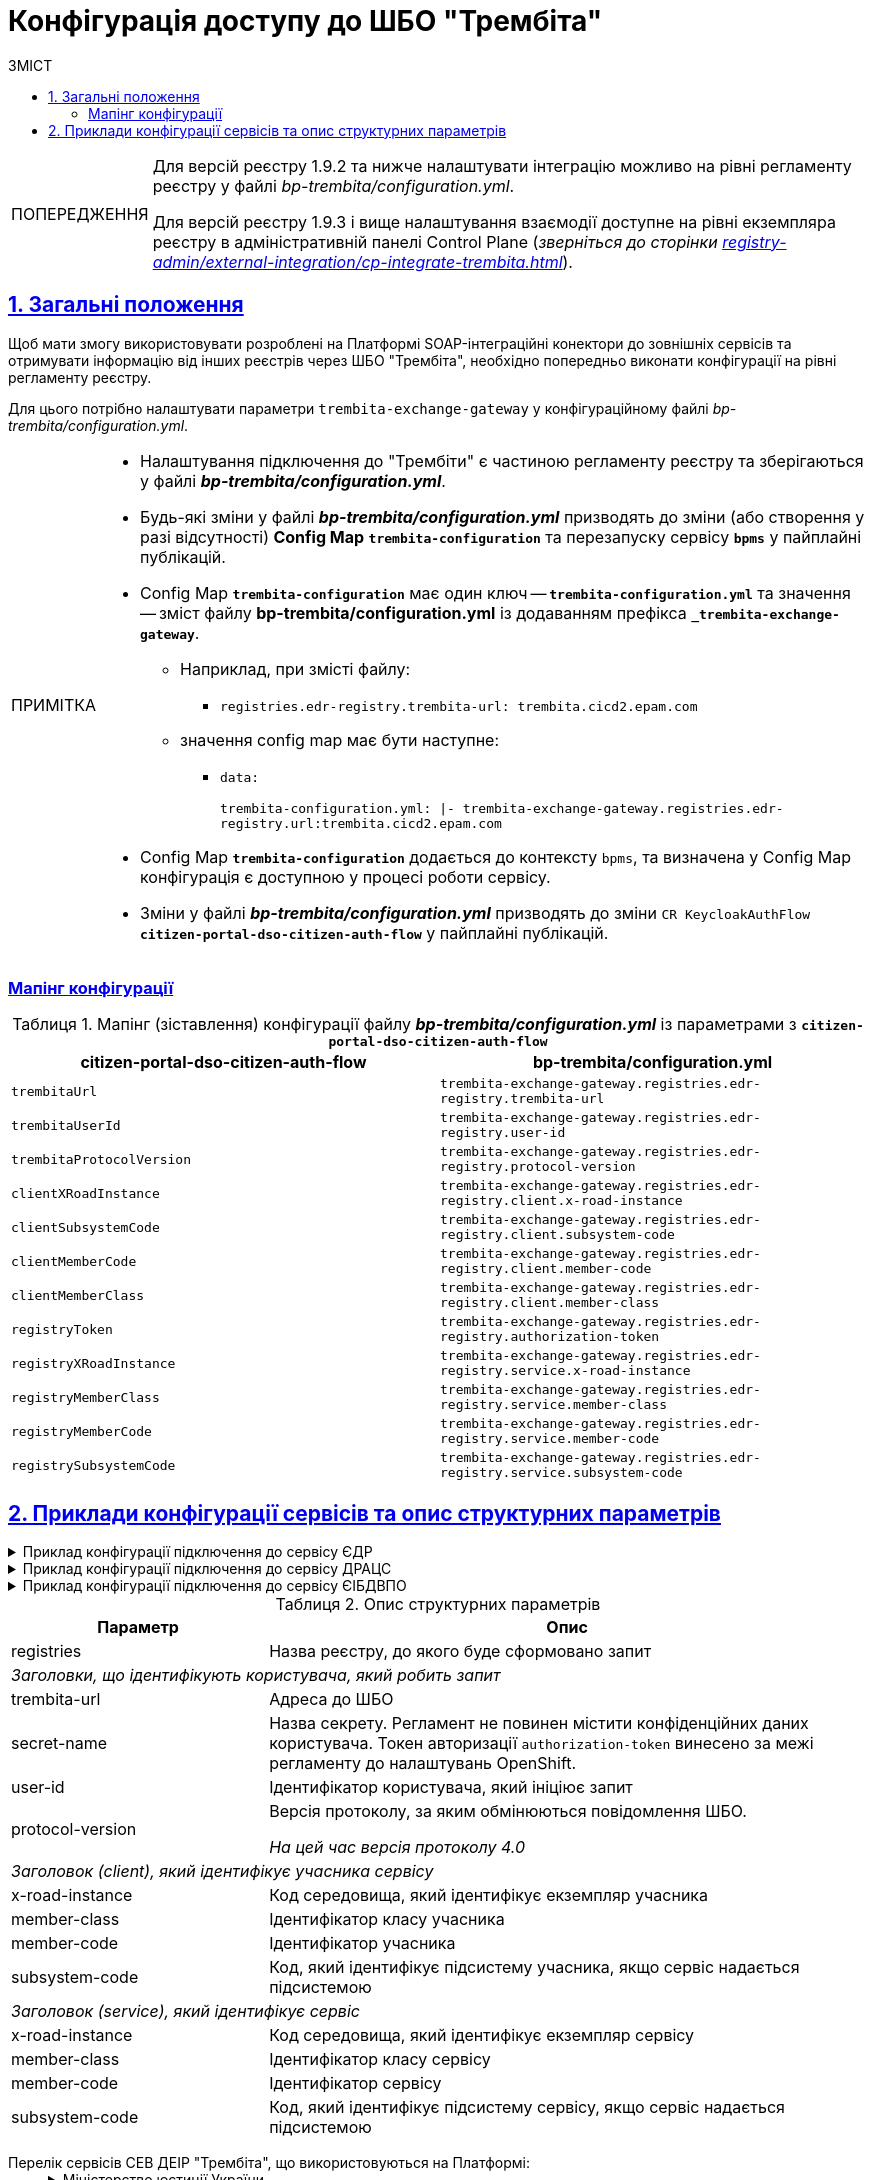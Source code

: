 :toc-title: ЗМІСТ
:toc: auto
:toclevels: 5
:experimental:
:important-caption:     ВАЖЛИВО
:note-caption:          ПРИМІТКА
:tip-caption:           ПІДКАЗКА
:warning-caption:       ПОПЕРЕДЖЕННЯ
:caution-caption:       УВАГА
:example-caption:           Приклад
:figure-caption:            Зображення
:table-caption:             Таблиця
:appendix-caption:          Додаток
:sectnums:
:sectnumlevels: 5
:sectanchors:
:sectlinks:
:partnums:

= Конфігурація доступу до ШБО "Трембіта"

[WARNING]
====
Для версій реєстру 1.9.2 та нижче налаштувати інтеграцію можливо на рівні регламенту реєстру у файлі _bp-trembita/configuration.yml_.

Для версій реєстру 1.9.3 і вище налаштування взаємодії доступне на рівні екземпляра реєстру в адміністративній панелі Control Plane (_зверніться до сторінки xref:registry-admin/external-integration/cp-integrate-trembita.adoc[]_).
====

== Загальні положення

Щоб мати змогу використовувати розроблені на Платформі SOAP-інтеграційні конектори до зовнішніх сервісів та отримувати інформацію від інших реєстрів через ШБО "Трембіта", необхідно попередньо виконати конфігурації на рівні регламенту реєстру.

Для цього потрібно налаштувати параметри `trembita-exchange-gateway` у конфігураційному файлі _bp-trembita/configuration.yml_.

[NOTE]
====
* Налаштування підключення до "Трембіти" є частиною регламенту реєстру та зберігаються у файлі *_bp-trembita/configuration.yml_*.
* Будь-які зміни у файлі *_bp-trembita/configuration.yml_* призводять до зміни (або створення у разі відсутності) *Config Map* `*trembita-configuration*` та перезапуску сервісу *`bpms`* у пайплайні публікацій.
* Config Map `*trembita-configuration*` має один ключ -- `*trembita-configuration.yml*` та значення -- зміст файлу *bp-trembita/configuration.yml* із додаванням префікса `*_trembita-exchange-gateway*`.
** Наприклад, при змісті файлу:
*** `registries.edr-registry.trembita-url: trembita.cicd2.epam.com`
** значення config map має бути наступне:
*** `data:`
+
`trembita-configuration.yml: |-
trembita-exchange-gateway.registries.edr-registry.url:trembita.cicd2.epam.com`

* Config Map `*trembita-configuration*` додається до контексту `bpms`, та визначена у Config Map конфігурація є доступною у процесі роботи сервісу.
* Зміни у файлі *_bp-trembita/configuration.yml_* призводять до зміни `CR KeycloakAuthFlow` *`citizen-portal-dso-citizen-auth-flow`* у пайплайні публікацій.
====

[configuration-mapping]
=== Мапінг конфігурації

.Мапінг (зіставлення) конфігурації файлу *_bp-trembita/configuration.yml_* із параметрами з `*citizen-portal-dso-citizen-auth-flow*`
|===
|*citizen-portal-dso-citizen-auth-flow*|*bp-trembita/configuration.yml*

|`trembitaUrl`|`trembita-exchange-gateway.registries.edr-registry.trembita-url`
|`trembitaUserId`|`trembita-exchange-gateway.registries.edr-registry.user-id`
|`trembitaProtocolVersion`|`trembita-exchange-gateway.registries.edr-registry.protocol-version`
|`clientXRoadInstance`|`trembita-exchange-gateway.registries.edr-registry.client.x-road-instance`
|`clientSubsystemCode`|`trembita-exchange-gateway.registries.edr-registry.client.subsystem-code`
|`clientMemberCode`|`trembita-exchange-gateway.registries.edr-registry.client.member-code`
|`clientMemberClass`|`trembita-exchange-gateway.registries.edr-registry.client.member-class`
|`registryToken`|`trembita-exchange-gateway.registries.edr-registry.authorization-token`
|`registryXRoadInstance`|`trembita-exchange-gateway.registries.edr-registry.service.x-road-instance`
|`registryMemberClass`|`trembita-exchange-gateway.registries.edr-registry.service.member-class`
|`registryMemberCode`|`trembita-exchange-gateway.registries.edr-registry.service.member-code`
|`registrySubsystemCode`|`trembita-exchange-gateway.registries.edr-registry.service.subsystem-code`

|===

== Приклади конфігурації сервісів та опис структурних параметрів

.Приклад конфігурації підключення до сервісу ЄДР
[%collapsible]
====
[source,yaml]
----
trembita-exchange-gateway:
  registries:
    edr-registry:
      user-id: 'DDM'
      protocol-version: '4.0'
      trembita-url: 'https://trembita-edr-registry-mock.apps.envone.dev.registry.eua.gov.ua/mockEDRService'
      secret-name: 'trembita-registries-secrets'
      client:
        x-road-instance: 'SEVDEIR-TEST'
        member-class: 'GOV'
        member-code: '43395033'
        subsystem-code: 'IDGOV_TEST_01'
      service:
        x-road-instance: 'SEVDEIR-TEST'
        member-class: 'GOV'
        member-code: '00015622'
        subsystem-code: '2_MJU_EDR_prod'
----
====

.Приклад конфігурації підключення до сервісу ДРАЦС
[%collapsible]
====
[source,yaml]
----
trembita-exchange-gateway:
  registries:
    dracs-registry:
          trembita-url: 'https://trembita-dracs-registry-mock.apps.envone.dev.registry.eua.gov.ua/dracsMock'
          user-id: 'DDM'
          protocol-version: '4.0'
          client:
            x-road-instance: 'SEVDEIR-TEST'
            member-class: 'GOV'
            member-code: '43395033'
            subsystem-code: 'IDGOV_TEST_01'
          service:
            x-road-instance: 'SEVDEIR-TEST'
            member-class: 'GOV'
            member-code: '22956058'
            subsystem-code: 'TEST_DRAC'
----
====

.Приклад конфігурації підключення до сервісу ЄІБДВПО
[%collapsible]
====
[source,yaml]
----
trembita-exchange-gateway:
  registries:
    idp-exchange-service-registry:
          trembita-url: https://trembita-idp-mock-server.apps.envone.dev.registry.eua.gov.ua/idpMock
          user-id: DDM
          protocol-version: '4.0'
          client:
            x-road-instance: SEVDEIR-TEST
            member-class: GOV
            member-code: '43395033'
            subsystem-code: IDGOV_TEST_01
          service:
            x-road-instance: SEVDEIR-TEST
            member-class: GOV
            member-code: '37567866'
            subsystem-code: 51_IDP_prod
----
====

.Опис структурних параметрів
[width="100%",cols="30%,70%",options="header",]
|===
|Параметр|Опис

|registries|Назва реєстру, до якого буде сформовано запит
2+|_Заголовки, що ідентифікують користувача, який робить запит_
|trembita-url|Адреса до ШБО
|secret-name| Назва секрету. Регламент не повинен містити конфіденційних даних користувача. Токен авторизації `authorization-token` винесено за межі регламенту до налаштувань OpenShift.
|user-id|Ідентифікатор користувача, який ініціює запит
|protocol-version|Версія протоколу, за яким обмінюються повідомлення ШБО.

_На цей час версія протоколу 4.0_

2+|_Заголовок (client), який ідентифікує учасника сервісу_
|x-road-instance|Код середовища, який ідентифікує екземпляр учасника
|member-class|Ідентифікатор класу учасника
|member-code|Ідентифікатор учасника
|subsystem-code|Код, який ідентифікує підсистему учасника, якщо сервіс надається підсистемою

2+|_Заголовок (service), який ідентифікує сервіс_
|x-road-instance|Код середовища, який ідентифікує екземпляр сервісу
|member-class|Ідентифікатор класу сервісу
|member-code|Ідентифікатор сервісу
|subsystem-code|Код, який ідентифікує підсистему сервісу, якщо сервіс надається підсистемою
|===

[#list-of-services-trembita]
Перелік сервісів СЕВ ДЕІР "Трембіта", що використовуються на Платформі: ::
+
[%collapsible]
.Міністерство юстиції України
====

.Єдиний державний реєстр (ЄДР)
[%collapsible]
=====
* https://directory-test.trembita.gov.ua:8443/SEVDEIR-TEST/GOV/00015622/2_MJU_EDR_prod/SearchSubjects[Сервіс пошуку суб'єкта в ЄДР (SearchSubjects)]
* https://directory-test.trembita.gov.ua:8443/SEVDEIR-TEST/GOV/00015622/2_MJU_EDR_prod/SubjectDetail[Сервіс отримання детальної інформації про суб'єкт в ЄДР (SubjectDetail)]
=====

.Державний реєстр актів цивільного стану (ДРАЦС)
[%collapsible]
=====
* https://directory-test.trembita.gov.ua:8443/SEVDEIR-TEST/GOV/00015622/3_MJU_DRACS_prod/GetCertByNumRoleNames[Сервіс отримання даних Свідоцтва про народження за вказаними серією і номером Свідоцтва та ПІБ (GetCertByNumRoleNames)]
* https://directory-test.trembita.gov.ua:8443/SEVDEIR-TEST/GOV/00015622/3_MJU_DRACS_prod/GetCertByNumRoleBirthDate[Сервіс отримання даних Свідоцтва про народження за вказаними серією і номером Свідоцтва, та датою народження (GetCertByNumRoleBirthDate)]
=====
====

+
.Міністерство соціальної політики України
[%collapsible]
====

.Єдина інформаційна база даних внутрішньо переміщених осіб (ЄІБДВПО)
[%collapsible]
=====
* https://directory-test.trembita.gov.ua:8443/SEVDEIR-TEST/GOV/37567866/51_IDP_prod/IDPexchangeService[Сервіс пошуку довідки ВПО (IDPexchangeService)]
=====
====
+
[TIP]
====
Повний каталог вебсервісів системи ШБО "Трембіта", де можна отримати необхідні ідентифікатори, представлено за посиланнями:

* link:https://directory-test.trembita.gov.ua:8443/[Каталог вебсервісів (тестове середовище)]
* link:https://directory-prod.trembita.gov.ua:8443/[Каталог вебсервісів (промислове середовище)]
====
